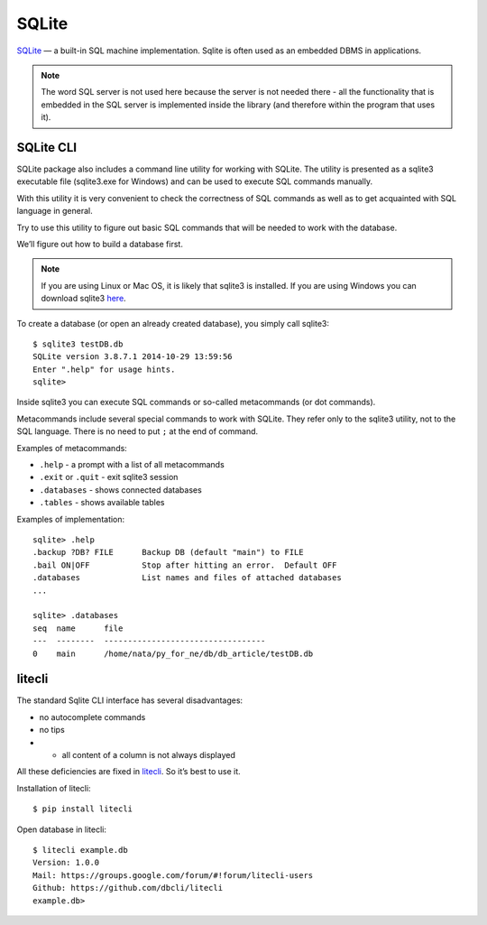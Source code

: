 SQLite
------

`SQLite <http://xgu.ru/wiki/SQLite>`__ — a built-in SQL machine implementation. 
Sqlite is often used as an embedded DBMS in applications.

.. note::

    The word SQL server is not used here because the server is not needed there - all the functionality that is embedded in the SQL server is implemented inside the library (and therefore within the program that uses it).


SQLite CLI
^^^^^^^^^^

SQLite package also includes a command line utility for working with SQLite. The utility is presented as a sqlite3 executable file (sqlite3.exe for Windows) and can be used to execute SQL commands manually.

With this utility it is very convenient to check the correctness of SQL commands as well as to get acquainted with SQL language in general.

Try to use this utility to figure out basic SQL commands that will be needed to work with the database.

We’ll figure out how to build a database first.

.. note::

    If you are using Linux or Mac OS, it is likely that sqlite3 is installed. If you are using Windows you can download sqlite3 `here <http://www.sqlite.org/download.html>`__.

To create a database (or open an already created database), you simply call sqlite3:

::

    $ sqlite3 testDB.db
    SQLite version 3.8.7.1 2014-10-29 13:59:56
    Enter ".help" for usage hints.
    sqlite> 

Inside sqlite3 you can execute SQL commands or so-called metacommands (or dot commands).

Metacommands include several special commands to work with SQLite. They refer only to the sqlite3 utility, not to the SQL language. There is no need to put ``;`` at the end of command.

Examples of metacommands:

* ``.help`` - a prompt with a list of all metacommands
* ``.exit`` or ``.quit`` - exit sqlite3 session
* ``.databases`` - shows connected databases
* ``.tables`` - shows available tables

Examples of implementation:

::

    sqlite> .help
    .backup ?DB? FILE      Backup DB (default "main") to FILE
    .bail ON|OFF           Stop after hitting an error.  Default OFF
    .databases             List names and files of attached databases
    ...

    sqlite> .databases
    seq  name      file                                   
    ---  --------  ----------------------------------
    0    main      /home/nata/py_for_ne/db/db_article/testDB.db              

litecli
^^^^^^^

The standard Sqlite CLI interface has several disadvantages:

* no autocomplete commands
* no tips
* •	all content of a column is not always displayed

All these deficiencies are fixed in `litecli <https://github.com/dbcli/litecli>`__.
So it’s best to use it.

Installation of litecli:

::

    $ pip install litecli

Open database in litecli:

::

    $ litecli example.db
    Version: 1.0.0
    Mail: https://groups.google.com/forum/#!forum/litecli-users
    Github: https://github.com/dbcli/litecli
    example.db>

